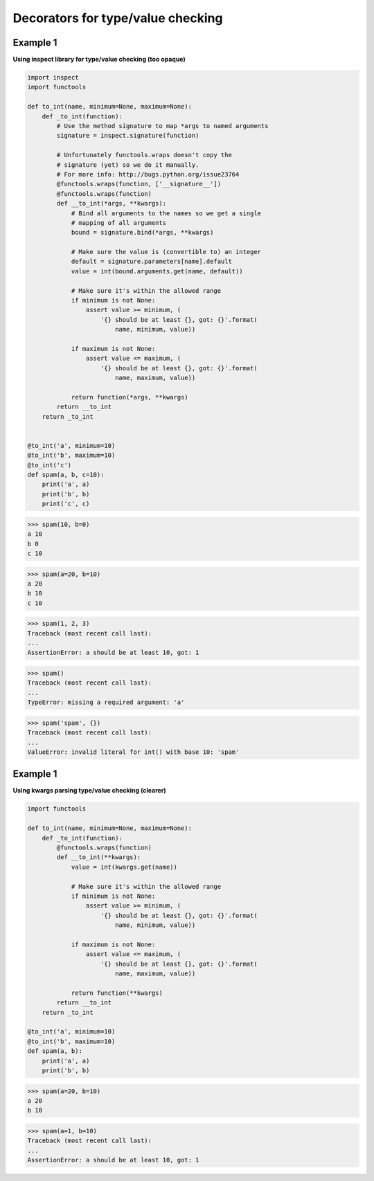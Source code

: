 Decorators for type/value checking
###################################

Example 1
---------

**Using inspect library for type/value checking (too opaque)**

.. code-block:: python

    import inspect
    import functools

    def to_int(name, minimum=None, maximum=None):
        def _to_int(function):
            # Use the method signature to map *args to named arguments
            signature = inspect.signature(function)

            # Unfortunately functools.wraps doesn't copy the
            # signature (yet) so we do it manually.
            # For more info: http://bugs.python.org/issue23764
            @functools.wraps(function, ['__signature__'])
            @functools.wraps(function)
            def __to_int(*args, **kwargs):
                # Bind all arguments to the names so we get a single
                # mapping of all arguments
                bound = signature.bind(*args, **kwargs)

                # Make sure the value is (convertible to) an integer
                default = signature.parameters[name].default
                value = int(bound.arguments.get(name, default))

                # Make sure it's within the allowed range
                if minimum is not None:
                    assert value >= minimum, (
                        '{} should be at least {}, got: {}'.format(
                            name, minimum, value))

                if maximum is not None:
                    assert value <= maximum, (
                        '{} should be at least {}, got: {}'.format(
                            name, maximum, value))

                return function(*args, **kwargs)
            return __to_int
        return _to_int


    @to_int('a', minimum=10)
    @to_int('b', maximum=10)
    @to_int('c')
    def spam(a, b, c=10):
        print('a', a)
        print('b', b)
        print('c', c)

>>> spam(10, b=0)
a 10
b 0
c 10

>>> spam(a=20, b=10)
a 20
b 10
c 10

>>> spam(1, 2, 3)
Traceback (most recent call last):
...
AssertionError: a should be at least 10, got: 1

>>> spam()
Traceback (most recent call last):
...    
TypeError: missing a required argument: 'a'

>>> spam('spam', {})
Traceback (most recent call last):
...
ValueError: invalid literal for int() with base 10: 'spam'


Example 1
---------

**Using kwargs parsing type/value checking (clearer)**

.. code-block:: python

    import functools

    def to_int(name, minimum=None, maximum=None):
        def _to_int(function):
            @functools.wraps(function)
            def __to_int(**kwargs):
                value = int(kwargs.get(name))

                # Make sure it's within the allowed range
                if minimum is not None:
                    assert value >= minimum, (
                        '{} should be at least {}, got: {}'.format(
                            name, minimum, value))

                if maximum is not None:
                    assert value <= maximum, (
                        '{} should be at least {}, got: {}'.format(
                            name, maximum, value))

                return function(**kwargs)
            return __to_int
        return _to_int

    @to_int('a', minimum=10)
    @to_int('b', maximum=10)
    def spam(a, b):
        print('a', a)
        print('b', b)

>>> spam(a=20, b=10)
a 20
b 10

>>> spam(a=1, b=10)
Traceback (most recent call last):
...    
AssertionError: a should be at least 10, got: 1
